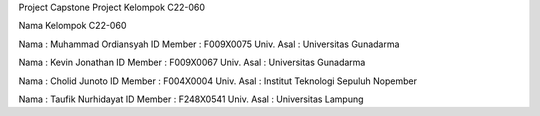Project Capstone Project Kelompok C22-060

Nama Kelompok C22-060

Nama : Muhammad Ordiansyah
ID Member : F009X0075
Univ. Asal : Universitas Gunadarma

Nama : Kevin Jonathan
ID Member : F009X0067
Univ. Asal : Universitas Gunadarma

Nama : Cholid Junoto
ID Member : F004X0004
Univ. Asal : Institut Teknologi Sepuluh Nopember

Nama : Taufik Nurhidayat
ID Member : F248X0541
Univ. Asal : Universitas Lampung
